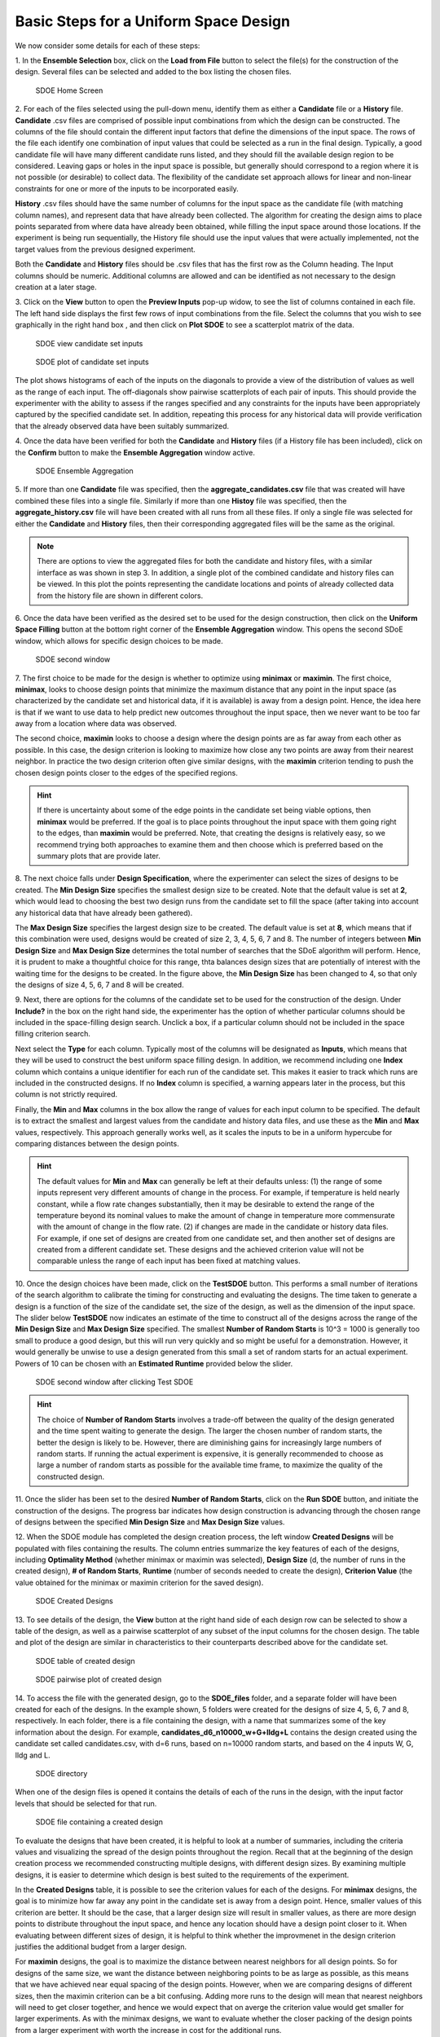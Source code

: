 Basic Steps for a Uniform Space Design
======================================
  
We now consider some details for each of these steps:

1.
In the **Ensemble Selection** box, click on the **Load from File** button to select the file(s) for the construction of the design. Several files can be selected and added to the box listing the chosen files.

.. figure:: figs/1U_starting_screen.png
   :alt: Home Screen
   :name: fig.sdoe_home
   
   SDOE Home Screen
   

2.
For each of the files selected using the pull-down menu, identify them as either a **Candidate** file or a **History** file. **Candidate** .csv files are comprised of possible input combinations from which the design can be constructed. The columns of the file should contain the different input factors that define the dimensions of the input space. The rows of the file each identify one combination of input values that could be selected as a run in the final design. Typically, a good candidate file will have many different candidate runs listed, and they should fill the available design region to be considered. Leaving gaps or holes in the input space is possible, but generally should correspond to a region where it is not possible (or desirable) to collect data. The flexibility of the candidate set approach allows for linear and non-linear constraints for one or more of the inputs to be incorporated easily.

**History** .csv files should have the same number of columns for the input space as the candidate file (with matching column names), and represent data that have already been collected. The algorithm for creating the design aims to place points separated from where data have already been obtained, while filling the input space around those locations. If the experiment is being run sequentially, the History file should use the input values that were actually implemented, not the target values from the previous designed experiment.

Both the **Candidate** and **History** files should be .csv files that has the first row as the Column heading. The Input columns should be numeric. Additional columns are allowed and can be identified as not necessary to the design creation at a later stage.

3.
Click on the **View** button to open the **Preview Inputs** pop-up widow, to see the list of columns contained in each file. The left hand side displays the first few rows of input combinations from the file. Select the columns that you wish to see graphically in the right hand box , and then click on **Plot SDOE** to see a scatterplot matrix of the data. 

.. figure:: figs/2_view_candidates.png
   :alt: SDOE preview of inputs
   :name: fig.2_preview_inputs
   
   SDOE view candidate set inputs

.. figure:: figs/3_plot_candidates.png
   :alt: SDOE plot of inputs
   :name: fig.3_scatterplot_inputs

   SDOE plot of candidate set inputs

The plot shows histograms of each of the inputs on the diagonals to provide a view of the distribution of values as well as the range of each input. The off-diagonals show pairwise scatterplots of each pair of inputs. This should provide the experimenter with the ability to assess if the ranges specified and any constraints for the inputs have been appropriately captured by the specified candidate set. In addition, repeating this process for any historical data will provide verification that the already observed data have been suitably summarized.

4.
Once the data have been verified for both the **Candidate** and **History** files (if a History file has been included), click on the **Confirm** button to make the **Ensemble Aggregation** window active.

.. figure:: figs/4U_ensemble_aggregate.png
   :alt: Home Screen
   :name: fig.4_ensemble_aggregate
   
   SDOE Ensemble Aggregation

5.
If more than one **Candidate** file was specified, then the **aggregate_candidates.csv** file that was created will have combined these files into a single file. Similarly if more than one **Histoy** file was specified, then the **aggregate_history.csv** file will have been created with all runs from all these files. If only a single file was selected for either the  **Candidate** and **History** files, then their corresponding aggregated files will be the same as the original.

.. note::
   There are options to view the aggregated files for both the candidate and history files, with a similar interface as was shown in step 3. In addition, a single plot of the combined candidate and history files can be viewed. In this plot the  points representing the candidate locations and points of already collected data from the history file are shown in different colors.

6.
Once the data have been verified as the desired set to be used for the design construction, then click on the **Uniform Space Filling** button at the bottom right corner of the **Ensemble Aggregation** window. This opens the second SDoE window, which allows for specific design choices to be made.

.. figure:: figs/5U_second_window.png
   :alt: SDOE second window
   :name: fig.5U_second_window

   SDOE second window


7.
The first choice to be made for the design is whether to optimize using **minimax** or **maximin**. The first choice, **minimax**, looks to choose design points that minimize the maximum distance that any point in the input space (as characterized by the candidate set and historical data, if it is available) is away from a design point. Hence, the idea here is that if we want to use data to help predict new outcomes throughout the input space, then we never want to be too far away from a location where data was observed. 

The second choice, **maximin** looks to choose a design where the design points are as far away from each other as possible. In this case, the design criterion is looking to maximize how close any two points are away from their nearest neighbor. In practice the two design criterion often give similar designs, with the **maximin** criterion tending to push the chosen design points closer to the edges of the specified regions. 

.. hint::
   If there is uncertainty about some of the edge points in the candidate set being viable options, then **minimax** would be preferred. If the goal is to place points throughout the input space with them going right to the edges, than **maximin** would be preferred. Note, that creating the designs is relatively easy, so we recommend trying both approaches to examine them and then choose which is preferred based on the summary plots that are provide later.

8.
The next choice falls under **Design Specification**, where the experimenter can select the sizes of designs to be created. The **Min Design Size** specifies the smallest design size to be created. Note that the default value is set at **2**, which would lead to choosing the best two design runs from the candidate set to fill the space (after taking into account any historical data that have already been gathered).

The **Max Design Size** specifies the largest design size to be created. The default value is set at **8**, which means that if this combination were used, designs would be created of size 2, 3, 4, 5, 6, 7 and 8. The number of integers between **Min Design Size** and **Max Design Size** determines the total number of searches that the SDoE algorithm will perform. Hence, it is prudent to make a thoughtful choice for this range, thta balances design sizes that are potentially of interest with the waiting time for the designs to be created.  In the figure above, the **Min Design Size** has been changed to 4, so that only the designs of size 4, 5, 6, 7 and 8 will be created.
 
9.
Next, there are options for the columns of the candidate set to be used for the construction of the design. Under **Include?** in the box on the right hand side, the experimenter has the option of whether particular columns should be included in the space-filling design search. Unclick a box, if a particular column should not be included in the space filling criterion search.

Next select the **Type** for each column. Typically most of the columns will be designated as **Inputs**, which means that they will be used to construct the best uniform space filling design. In addition, we recommend including one **Index** column which contains a unique identifier for each run of the candidate set. This makes it easier to track which runs are included in the constructed designs. If no **Index** column is specified, a warning appears later in the process, but this column is not strictly required.

Finally, the **Min** and **Max** columns in the box allow the range of values for each input column to be specified. The default is to extract the smallest and largest values from the candidate and history data files, and use these as the **Min** and **Max** values, respectively. This approach generally works well, as it scales the inputs to be in a uniform hypercube for comparing distances between the design points. 

.. hint::
   The default values for **Min** and **Max** can generally be left at their defaults unless: (1) the range of some inputs represent very different amounts of change in the process. For example, if temperature is held nearly constant, while a flow rate changes substantially, then it may be desirable to extend the range of the temperature beyond its nominal values to make the amount of change in temperature more commensurate with the amount of change in the flow rate. (2) if changes are made in the candidate or history data files. For example, if one set of designs are created from one candidate set, and then another set of designs are created from a different candidate set. These designs and the achieved criterion value will not be comparable unless the range of each input has been fixed at matching values.

10.
Once the design choices have been made, click on the **TestSDOE** button. This performs a small number of iterations of the search algorithm to calibrate the timing for constructing and evaluating the designs. The time taken to generate a design is a function of the size of the candidate set, the size of the design, as well as the dimension of the input space. The slider below **TestSDOE** now indicates an estimate of the time to construct all of the designs across the range of the **Min Design Size** and **Max Design Size** specified. The smallest **Number of Random Starts** is 10^3 = 1000 is generally too small to produce a good design, but this will run very quickly and so might be useful for a demonstration. However, it would generally be unwise to use a design generated from this small a set of random starts for an actual experiment. Powers of 10 can be chosen with an **Estimated Runtime** provided below the slider. 

.. figure:: figs/6U_after_test_SDOE.png
   :alt: SDOE second window
   :name: fig.6U_after_test_SDOE

   SDOE second window after clicking Test SDOE

.. hint::
   The choice of **Number of Random Starts** involves a trade-off between the quality of the design generated and the time spent waiting to generate the design. The larger the chosen number of random starts, the better the design is likely to be. However, there are diminishing gains for increasingly large numbers of random starts. If running the actual experiment is expensive, it is generally recommended to choose as large a number of random starts as possible for the available time frame, to maximize the quality of the constructed design.

11.
Once the slider has been set to the desired **Number of Random Starts**, click on the **Run SDOE** button, and initiate the construction of the designs. The progress bar indicates how design construction is advancing through the chosen range of designs between the specified **Min Design Size** and **Max Design Size** values.

12.
When the SDOE module has completed the design creation process, the left window **Created Designs** will be populated with files containing the results. The column entries summarize the key features of each of the designs, including **Optimality Method** (whether minimax or maximin was selected), **Design Size** (d, the number of runs in the created design), **# of Random Starts**, **Runtime** (number of seconds needed to create the design), **Criterion Value** (the value obtained for the minimax or maximin criterion for the saved design).

.. figure:: figs/7U_completed_designs.png
   :alt: SDOE second window
   :name: fig.7U_completed_designs

   SDOE Created Designs

13.
To see details of the design, the **View** button at the right hand side of each design row can be selected to show a table of the design, as well as a pairwise scatterplot of any subset of the input columns for the chosen design. The table and plot of the design are similar in characteristics to their counterparts described above for the candidate set.

.. figure:: figs/8_view_design.png
   :alt: SDOE second window
   :name: fig.8_view_design

   SDOE table of created design
   
.. figure:: figs/9_plot_design.png
   :alt: SDOE second window
   :name: fig.9_plot_design

   SDOE pairwise plot of created design
   
14.
To access the file with the generated design, go to the **SDOE_files** folder, and a separate folder will have been created for each of the designs. In the example shown, 5 folders were created for the designs of size 4, 5, 6, 7 and 8, respectively. In each folder, there is a file containing the design, with a name that summarizes some of the key information about the design. For example, **candidates_d6_n10000_w+G+lldg+L** contains the design created using the candidate set called candidates.csv, with d=6 runs, based on n=10000 random starts, and based on the 4 inputs W, G, lldg and L.

.. figure:: figs/10_SDOE_directory.png
   :alt: SDOE second window
   :name: fig.10_SDOE_directory

   SDOE directory

When one of the design files is opened it contains the details of each of the runs in the design, with the input factor levels that should be selected for that run.

.. figure:: figs/11_design_file.png
   :alt: SDOE second window
   :name: fig.11_design_file

   SDOE file containing a created design
   
To evaluate the designs that have been created, it is helpful to look at a number of summaries, including the criteria values and visualizing the spread of the design points throughout the region. Recall that at the beginning of the design creation process we recommended constructing multiple designs, with different design sizes. By examining multiple designs, it is easier to determine which design is best suited to the requirements of the experiment.

In the **Created Designs** table, it is possible to see the criterion values for each of the designs. For **minimax** designs, the goal is to minimize how far away any point in the candidate set is away from a design point. Hence, smaller values of this criterion are better. It should be the case, that a larger design size will result in smaller values, as there are more design points to distribute throughout the input space, and hence any location should have a design point closer to it. When evaluating between different sizes of design, it is helpful to think whether the improvmenet in the design criterion justifies the additional budget from a larger design. 

For **maximin** designs, the goal is to maximize the distance between nearest neighbors for all design points. So for designs of the same size, we want the distance between neighboring points to be as large as possible, as this means that we have achieved near equal spacing of the design points. However, when we are comparing designs of different sizes, then the maximin criterion can be a bit confusing. Adding more runs to the design will mean that nearest neighbors will need to get closer together, and hence we would expect that on averge the criterion value would get smaller for larger experiments. As with the minimax designs, we want to evaluate whether the closer packing of the design points from a larger experiment with worth the increase in cost for the additional runs.

.. hint::
   Note that the criterion values for **minimax** and **maximin** should not be compared - one is comparing distances between design points and the candidate points, while the other is comparing distnances between different design points. 
   
For all of the designs, it is important to use the **View** option to look at scatterplots of the chosen design. When **History** points have been incorporated into the design, the plots will show how the overall collection of points fill the input space. When examining the scatterplots, it is important to assess how close the design points have been placed to the edges of the region?, are there holes in the design space that are unacceptably large?, and does a larger design show a worthwhile improvement in the density of points to justify the additional expense? 

Based on the comparison of the criterion values and the visualization of the spread of the points, the best design can be chosen that balances design performance with an appropriate use of the available budget. Recall, that with sequential design of experiments, runs that are not used in the early stages, might provide the opportunity for more runs at later stages. So the entire sequence of experimental runs should be considered when making choices about each stage.
